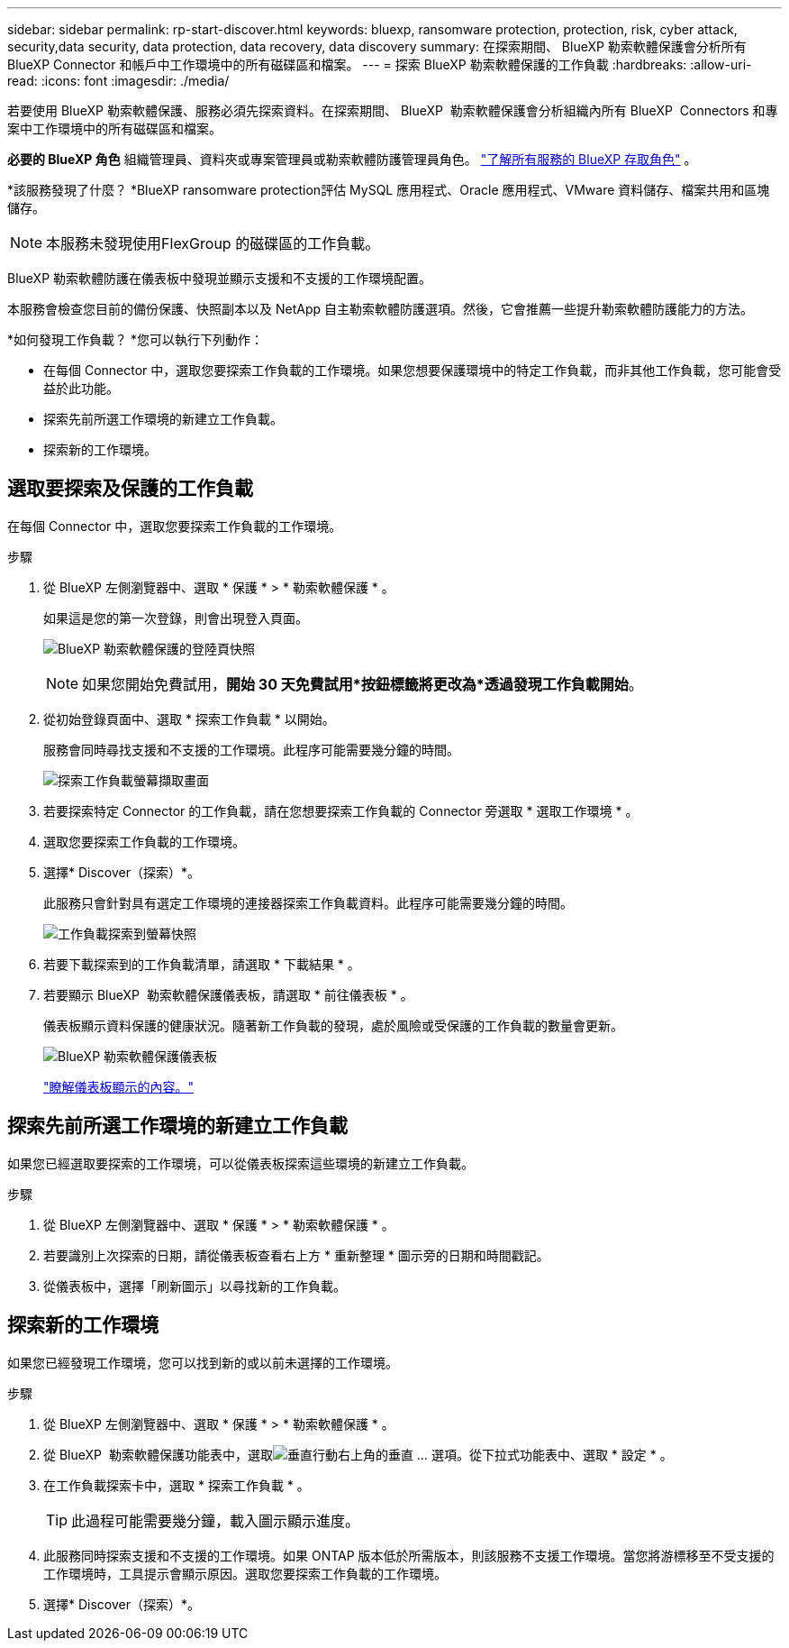 ---
sidebar: sidebar 
permalink: rp-start-discover.html 
keywords: bluexp, ransomware protection, protection, risk, cyber attack, security,data security, data protection, data recovery, data discovery 
summary: 在探索期間、 BlueXP 勒索軟體保護會分析所有 BlueXP Connector 和帳戶中工作環境中的所有磁碟區和檔案。 
---
= 探索 BlueXP 勒索軟體保護的工作負載
:hardbreaks:
:allow-uri-read: 
:icons: font
:imagesdir: ./media/


[role="lead"]
若要使用 BlueXP 勒索軟體保護、服務必須先探索資料。在探索期間、 BlueXP  勒索軟體保護會分析組織內所有 BlueXP  Connectors 和專案中工作環境中的所有磁碟區和檔案。

*必要的 BlueXP 角色* 組織管理員、資料夾或專案管理員或勒索軟體防護管理員角色。  https://docs.netapp.com/us-en/bluexp-setup-admin/reference-iam-predefined-roles.html["了解所有服務的 BlueXP 存取角色"^] 。

*該服務發現了什麼？ *BlueXP ransomware protection評估 MySQL 應用程式、Oracle 應用程式、VMware 資料儲存、檔案共用和區塊儲存。


NOTE: 本服務未發現使用FlexGroup 的磁碟區的工作負載。

BlueXP 勒索軟體防護在儀表板中發現並顯示支援和不支援的工作環境配置。

本服務會檢查您目前的備份保護、快照副本以及 NetApp 自主勒索軟體防護選項。然後，它會推薦一些提升勒索軟體防護能力的方法。

*如何發現工作負載？ *您可以執行下列動作：

* 在每個 Connector 中，選取您要探索工作負載的工作環境。如果您想要保護環境中的特定工作負載，而非其他工作負載，您可能會受益於此功能。
* 探索先前所選工作環境的新建立工作負載。
* 探索新的工作環境。




== 選取要探索及保護的工作負載

在每個 Connector 中，選取您要探索工作負載的工作環境。

.步驟
. 從 BlueXP 左側瀏覽器中、選取 * 保護 * > * 勒索軟體保護 * 。
+
如果這是您的第一次登錄，則會出現登入頁面。

+
image:screen-landing.png["BlueXP 勒索軟體保護的登陸頁快照"]

+

NOTE: 如果您開始免費試用，*開始 30 天免費試用*按鈕標籤將更改為*透過發現工作負載開始*。

. 從初始登錄頁面中、選取 * 探索工作負載 * 以開始。
+
服務會同時尋找支援和不支援的工作環境。此程序可能需要幾分鐘的時間。

+
image:screen-discover-workloads-unsupported.png["探索工作負載螢幕擷取畫面"]

. 若要探索特定 Connector 的工作負載，請在您想要探索工作負載的 Connector 旁選取 * 選取工作環境 * 。
. 選取您要探索工作負載的工作環境。
. 選擇* Discover（探索）*。
+
此服務只會針對具有選定工作環境的連接器探索工作負載資料。此程序可能需要幾分鐘的時間。

+
image:screen-discover-workloads-unsupported-collected.png["工作負載探索到螢幕快照"]

. 若要下載探索到的工作負載清單，請選取 * 下載結果 * 。
. 若要顯示 BlueXP  勒索軟體保護儀表板，請選取 * 前往儀表板 * 。
+
儀表板顯示資料保護的健康狀況。隨著新工作負載的發現，處於風險或受保護的工作負載的數量會更新。

+
image:screen-dashboard3.png["BlueXP 勒索軟體保護儀表板"]

+
link:rp-use-dashboard.html["瞭解儀表板顯示的內容。"]





== 探索先前所選工作環境的新建立工作負載

如果您已經選取要探索的工作環境，可以從儀表板探索這些環境的新建立工作負載。

.步驟
. 從 BlueXP 左側瀏覽器中、選取 * 保護 * > * 勒索軟體保護 * 。
. 若要識別上次探索的日期，請從儀表板查看右上方 * 重新整理 * 圖示旁的日期和時間戳記。
. 從儀表板中，選擇「刷新圖示」以尋找新的工作負載。




== 探索新的工作環境

如果您已經發現工作環境，您可以找到新的或以前未選擇的工作環境。

.步驟
. 從 BlueXP 左側瀏覽器中、選取 * 保護 * > * 勒索軟體保護 * 。
. 從 BlueXP  勒索軟體保護功能表中，選取image:button-actions-vertical.png["垂直行動"]右上角的垂直 ... 選項。從下拉式功能表中、選取 * 設定 * 。
. 在工作負載探索卡中，選取 * 探索工作負載 * 。
+

TIP: 此過程可能需要幾分鐘，載入圖示顯示進度。

. 此服務同時探索支援和不支援的工作環境。如果 ONTAP 版本低於所需版本，則該服務不支援工作環境。當您將游標移至不受支援的工作環境時，工具提示會顯示原因。選取您要探索工作負載的工作環境。
. 選擇* Discover（探索）*。

